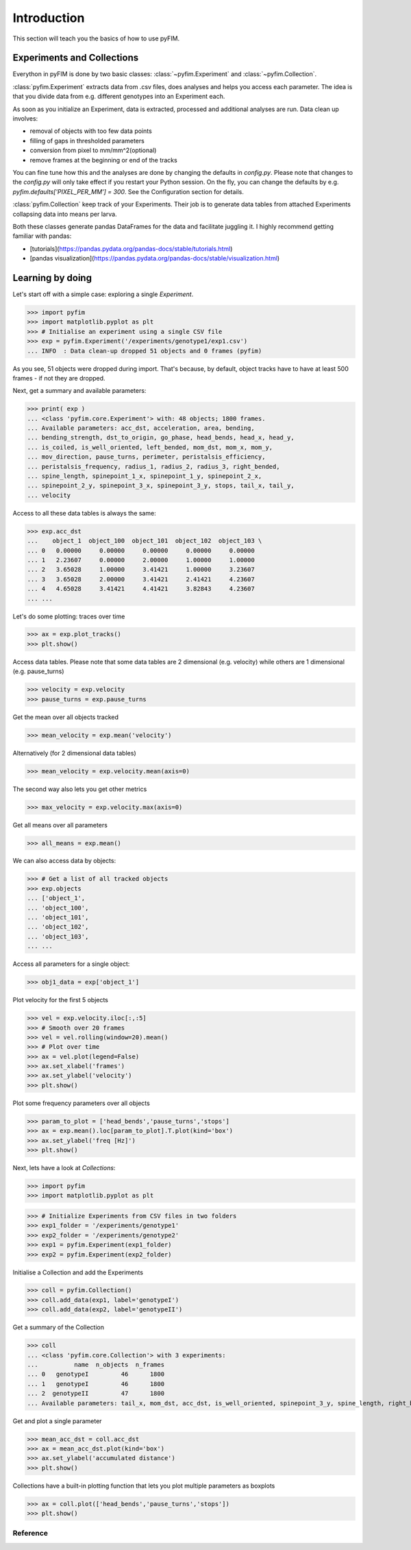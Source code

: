 .. _example:

Introduction
************
This section will teach you the basics of how to use pyFIM. 

Experiments and Collections
---------------------------
Everython in pyFIM is done by two basic classes: :class:`~pyfim.Experiment`
and :class:`~pyfim.Collection`. 

:class:`pyfim.Experiment` extracts data from .csv files, does analyses and
helps you access each parameter. The idea is that you divide data from e.g.
different genotypes into an Experiment each. 

As soon as you initialize an Experiment, data is extracted, processed and 
additional analyses are run. Data clean up involves:

- removal of objects with too few data points
- filling of gaps in thresholded parameters
- conversion from pixel to mm/mm^2(optional)
- remove frames at the beginning or end of the tracks

You can fine tune how this and the analyses are done by changing the defaults
in `config.py`. Please note that changes to the `config.py` will only take
effect if you restart your Python session. On the fly, you can change the
defaults by e.g. `pyfim.defaults['PIXEL_PER_MM'] = 300`. See the
Configuration section for details.

:class:`pyfim.Collection` keep track of your Experiments. Their job is to
generate data tables from attached Experiments collapsing data into 
means per larva.

Both these classes generate pandas DataFrames for the data and facilitate
juggling it. I highly recommend getting familiar with pandas:

- [tutorials](https://pandas.pydata.org/pandas-docs/stable/tutorials.html) 
- [pandas visualization](https://pandas.pydata.org/pandas-docs/stable/visualization.html)

Learning by doing
-----------------
Let's start off with a simple case: exploring a single `Experiment`.

>>> import pyfim
>>> import matplotlib.pyplot as plt
>>> # Initialise an experiment using a single CSV file
>>> exp = pyfim.Experiment('/experiments/genotype1/exp1.csv')
... INFO  : Data clean-up dropped 51 objects and 0 frames (pyfim)

As you see, 51 objects were dropped during import. That's because, by default,
object tracks have to have at least 500 frames - if not they are dropped.

Next, get a summary and available parameters:

>>> print( exp )
... <class 'pyfim.core.Experiment'> with: 48 objects; 1800 frames. 
... Available parameters: acc_dst, acceleration, area, bending, 
... bending_strength, dst_to_origin, go_phase, head_bends, head_x, head_y, 
... is_coiled, is_well_oriented, left_bended, mom_dst, mom_x, mom_y, 
... mov_direction, pause_turns, perimeter, peristalsis_efficiency, 
... peristalsis_frequency, radius_1, radius_2, radius_3, right_bended, 
... spine_length, spinepoint_1_x, spinepoint_1_y, spinepoint_2_x, 
... spinepoint_2_y, spinepoint_3_x, spinepoint_3_y, stops, tail_x, tail_y, 
... velocity

Access to all these data tables is always the same:

>>> exp.acc_dst
...    object_1  object_100  object_101  object_102  object_103 \
... 0   0.00000     0.00000     0.00000     0.00000     0.00000    
... 1   2.23607     0.00000     2.00000     1.00000     1.00000    
... 2   3.65028     1.00000     3.41421     1.00000     3.23607    
... 3   3.65028     2.00000     3.41421     2.41421     4.23607    
... 4   4.65028     3.41421     4.41421     3.82843     4.23607    
... ...

Let's do some plotting: traces over time

>>> ax = exp.plot_tracks()
>>> plt.show()

.. image:: img/tracks.png
   :width: 100 %
   :alt: Tracks
   :align: left

Access data tables. Please note that some data tables are 2 dimensional
(e.g. velocity) while others are 1 dimensional (e.g. pause_turns)

>>> velocity = exp.velocity
>>> pause_turns = exp.pause_turns

Get the mean over all objects tracked

>>> mean_velocity = exp.mean('velocity')

Alternatively (for 2 dimensional data tables)

>>> mean_velocity = exp.velocity.mean(axis=0)

The second way also lets you get other metrics

>>> max_velocity = exp.velocity.max(axis=0)

Get all means over all parameters

>>> all_means = exp.mean()

We can also access data by objects: 

>>> # Get a list of all tracked objects
>>> exp.objects
... ['object_1',
... 'object_100',
... 'object_101',
... 'object_102',
... 'object_103',
... ...

Access all parameters for a single object:

>>> obj1_data = exp['object_1']

Plot velocity for the first 5 objects

>>> vel = exp.velocity.iloc[:,:5]
>>> # Smooth over 20 frames
>>> vel = vel.rolling(window=20).mean()
>>> # Plot over time
>>> ax = vel.plot(legend=False)
>>> ax.set_xlabel('frames')
>>> ax.set_ylabel('velocity')
>>> plt.show()

.. image:: img/velocity.png
   :width: 100 %
   :alt: Velocity over time
   :align: left

Plot some frequency parameters over all objects

>>> param_to_plot = ['head_bends','pause_turns','stops']
>>> ax = exp.mean().loc[param_to_plot].T.plot(kind='box')
>>> ax.set_ylabel('freq [Hz]')
>>> plt.show()

.. image:: img/param_box.png
   :width: 100 %
   :alt: Box plot of parameters
   :align: left

Next, lets have a look at `Collections`:

>>> import pyfim
>>> import matplotlib.pyplot as plt

>>> # Initialize Experiments from CSV files in two folders
>>> exp1_folder = '/experiments/genotype1'
>>> exp2_folder = '/experiments/genotype2'
>>> exp1 = pyfim.Experiment(exp1_folder)
>>> exp2 = pyfim.Experiment(exp2_folder)

Initialise a Collection and add the Experiments

>>> coll = pyfim.Collection()
>>> coll.add_data(exp1, label='genotypeI')
>>> coll.add_data(exp2, label='genotypeII')

Get a summary of the Collection

>>> coll
... <class 'pyfim.core.Collection'> with 3 experiments: 
...          name  n_objects  n_frames
... 0   genotypeI         46      1800
... 1   genotypeI         46      1800
... 2  genotypeII         47      1800 
... Available parameters: tail_x, mom_dst, acc_dst, is_well_oriented, spinepoint_3_y, spine_length, right_bended, spinepoint_1_x, radius_2, peristalsis_frequency, radius_1, acceleration, spinepoint_1_y, area, head_bends, spinepoint_2_y, mom_y, go_phase, peristalsis_efficiency, bending_strength, spinepoint_2_x, tail_y, spinepoint_3_x, velocity, perimeter, pause_turns, head_x, mov_direction, left_bended, dst_to_origin, bending, head_y, is_coiled, radius_3, mom_x, stops

Get and plot a single parameter

>>> mean_acc_dst = coll.acc_dst
>>> ax = mean_acc_dst.plot(kind='box')
>>> ax.set_ylabel('accumulated distance')
>>> plt.show()

.. image:: img/acc_dst.png
   :width: 100 %
   :alt: Box plot of parameters
   :align: left

Collections have a built-in plotting function that lets you plot multiple
parameters as boxplots

>>> ax = coll.plot(['head_bends','pause_turns','stops'])
>>> plt.show()

.. image:: img/multi_box.png
   :width: 100 %
   :alt: Box plot of parameters
   :align: left

Reference
=========

.. autosummary::
    :toctree: generated/

    ~pyfim.Experiment
    ~pyfim.Collection
